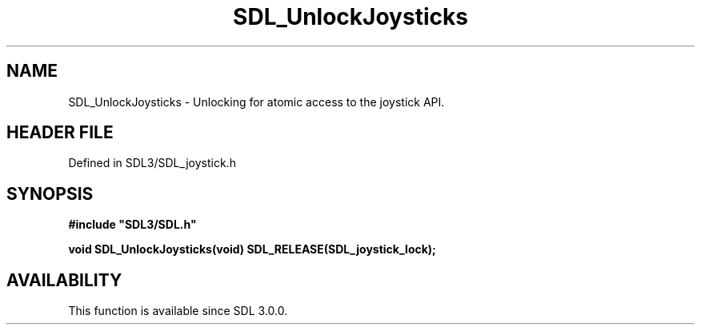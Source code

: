 .\" This manpage content is licensed under Creative Commons
.\"  Attribution 4.0 International (CC BY 4.0)
.\"   https://creativecommons.org/licenses/by/4.0/
.\" This manpage was generated from SDL's wiki page for SDL_UnlockJoysticks:
.\"   https://wiki.libsdl.org/SDL_UnlockJoysticks
.\" Generated with SDL/build-scripts/wikiheaders.pl
.\"  revision SDL-3.1.2-no-vcs
.\" Please report issues in this manpage's content at:
.\"   https://github.com/libsdl-org/sdlwiki/issues/new
.\" Please report issues in the generation of this manpage from the wiki at:
.\"   https://github.com/libsdl-org/SDL/issues/new?title=Misgenerated%20manpage%20for%20SDL_UnlockJoysticks
.\" SDL can be found at https://libsdl.org/
.de URL
\$2 \(laURL: \$1 \(ra\$3
..
.if \n[.g] .mso www.tmac
.TH SDL_UnlockJoysticks 3 "SDL 3.1.2" "Simple Directmedia Layer" "SDL3 FUNCTIONS"
.SH NAME
SDL_UnlockJoysticks \- Unlocking for atomic access to the joystick API\[char46]
.SH HEADER FILE
Defined in SDL3/SDL_joystick\[char46]h

.SH SYNOPSIS
.nf
.B #include \(dqSDL3/SDL.h\(dq
.PP
.BI "void SDL_UnlockJoysticks(void) SDL_RELEASE(SDL_joystick_lock);
.fi
.SH AVAILABILITY
This function is available since SDL 3\[char46]0\[char46]0\[char46]

